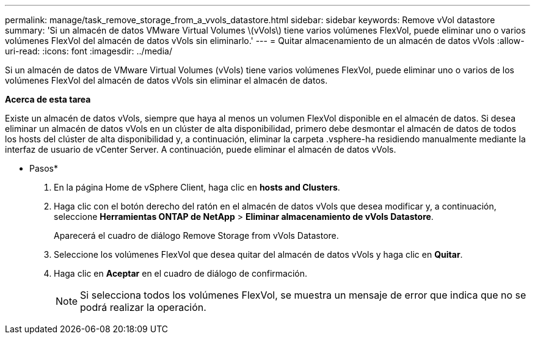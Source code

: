 ---
permalink: manage/task_remove_storage_from_a_vvols_datastore.html 
sidebar: sidebar 
keywords: Remove vVol datastore 
summary: 'Si un almacén de datos VMware Virtual Volumes \(vVols\) tiene varios volúmenes FlexVol, puede eliminar uno o varios volúmenes FlexVol del almacén de datos vVols sin eliminarlo.' 
---
= Quitar almacenamiento de un almacén de datos vVols
:allow-uri-read: 
:icons: font
:imagesdir: ../media/


[role="lead"]
Si un almacén de datos de VMware Virtual Volumes (vVols) tiene varios volúmenes FlexVol, puede eliminar uno o varios de los volúmenes FlexVol del almacén de datos vVols sin eliminar el almacén de datos.

*Acerca de esta tarea*

Existe un almacén de datos vVols, siempre que haya al menos un volumen FlexVol disponible en el almacén de datos. Si desea eliminar un almacén de datos vVols en un clúster de alta disponibilidad, primero debe desmontar el almacén de datos de todos los hosts del clúster de alta disponibilidad y, a continuación, eliminar la carpeta .vsphere-ha residiendo manualmente mediante la interfaz de usuario de vCenter Server. A continuación, puede eliminar el almacén de datos vVols.

* Pasos*

. En la página Home de vSphere Client, haga clic en *hosts and Clusters*.
. Haga clic con el botón derecho del ratón en el almacén de datos vVols que desea modificar y, a continuación, seleccione *Herramientas ONTAP de NetApp* > *Eliminar almacenamiento de vVols Datastore*.
+
Aparecerá el cuadro de diálogo Remove Storage from vVols Datastore.

. Seleccione los volúmenes FlexVol que desea quitar del almacén de datos vVols y haga clic en *Quitar*.
. Haga clic en *Aceptar* en el cuadro de diálogo de confirmación.
+

NOTE: Si selecciona todos los volúmenes FlexVol, se muestra un mensaje de error que indica que no se podrá realizar la operación.


